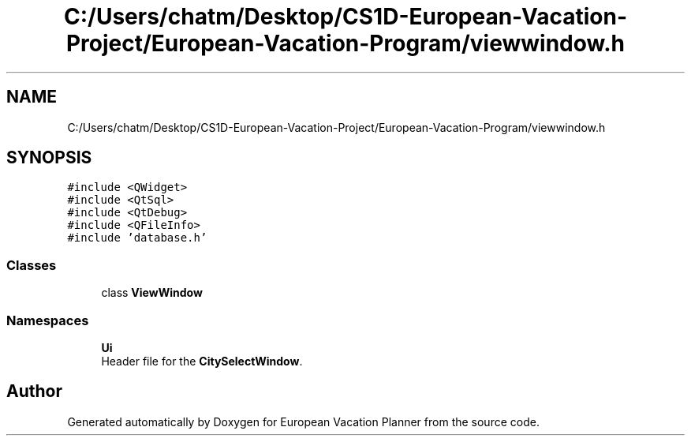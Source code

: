 .TH "C:/Users/chatm/Desktop/CS1D-European-Vacation-Project/European-Vacation-Program/viewwindow.h" 3 "Sun Oct 20 2019" "Version 1.0" "European Vacation Planner" \" -*- nroff -*-
.ad l
.nh
.SH NAME
C:/Users/chatm/Desktop/CS1D-European-Vacation-Project/European-Vacation-Program/viewwindow.h
.SH SYNOPSIS
.br
.PP
\fC#include <QWidget>\fP
.br
\fC#include <QtSql>\fP
.br
\fC#include <QtDebug>\fP
.br
\fC#include <QFileInfo>\fP
.br
\fC#include 'database\&.h'\fP
.br

.SS "Classes"

.in +1c
.ti -1c
.RI "class \fBViewWindow\fP"
.br
.in -1c
.SS "Namespaces"

.in +1c
.ti -1c
.RI " \fBUi\fP"
.br
.RI "Header file for the \fBCitySelectWindow\fP\&. "
.in -1c
.SH "Author"
.PP 
Generated automatically by Doxygen for European Vacation Planner from the source code\&.
